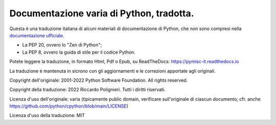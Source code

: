 Documentazione varia di Python, tradotta.
=========================================

Questa è una traduzione italiana di alcuni materiali di documentazione di Python, che *non* sono compresi nella `documentazione ufficiale <https://docs.python.org>`_.

* La PEP 20, ovvero lo "Zen di Python";

* La PEP 8, ovvero la guida di stile per il codice Python.

Potete leggere la traduzione, in formato Html, Pdf o Epub, su ReadTheDocs: https://pymisc-it.readthedocs.io

La traduzione è mantenuta in sicrono con gli aggiornamenti e le correzioni apportate agli originali. 

Copyright dell'originale: 2001-2022 Python Software Foundation. All rights reserved.

Copyright della traduzione: 2022 Riccardo Polignieri. Tutti i diritti riservati.

Licenza d'uso dell'originale: varia (tipicamente public domain, verificare sull'originale di ciascun documento; cfr. anche  https://github.com/python/cpython/blob/main/LICENSE)

Licenza d'uso della traduzione: MIT
